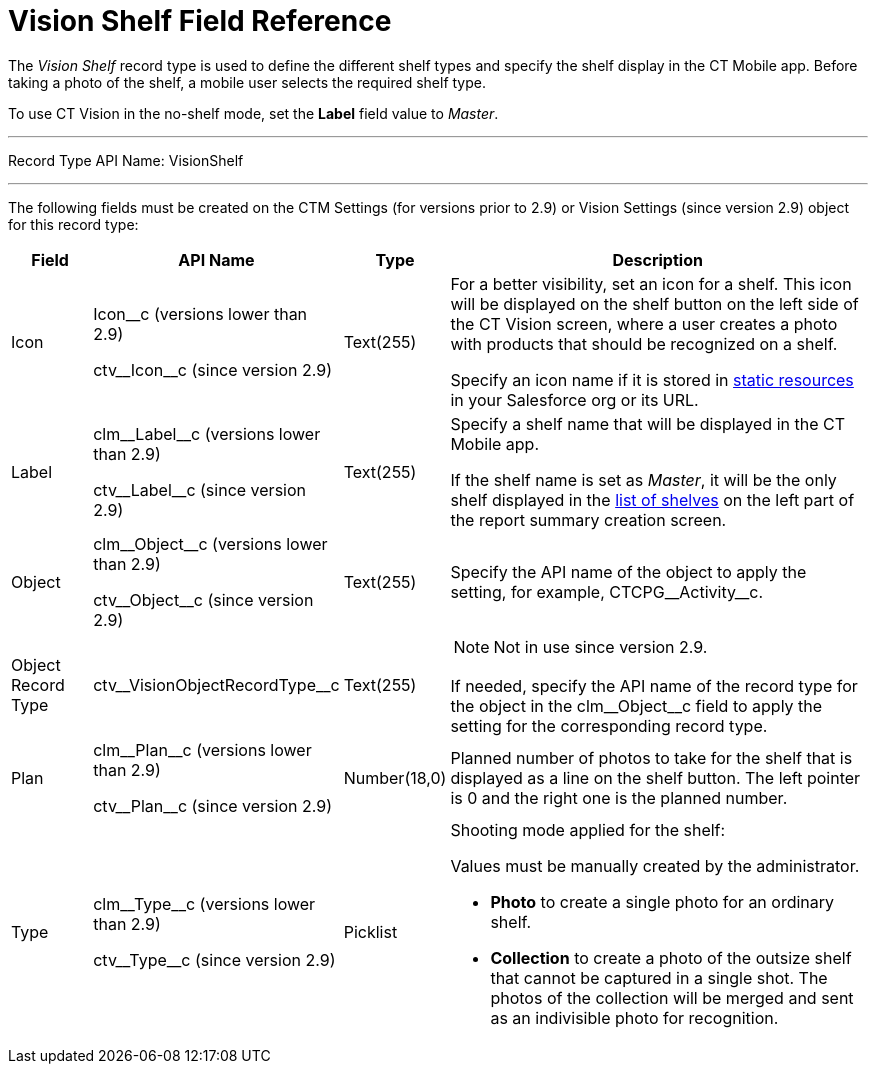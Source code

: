 = Vision Shelf Field Reference

The _Vision Shelf_ record type is used to define the different shelf
types and specify the shelf display in the CT Mobile app. Before taking a photo of the shelf, a mobile user selects the required shelf type.

To use CT Vision in the no-shelf mode, set the *Label* field value to _Master_.

'''''

Record Type API Name: [.apiobject]#VisionShelf#

'''''

The following fields must be created on the [.object]#CTM Settings# (for versions prior to 2.9) or [.object]#Vision Settings# (since version 2.9) object for this record type:

[width="100%",cols="10%,25%,10%,55%"]
|===
|*Field* |*API Name* |*Type* |*Description*

|Icon a| [.apiobject]#Icon__c# (versions lower than 2.9)

[.apiobject]#ctv\__Icon__c# (since version  2.9) |Text(255) a| For a better visibility, set an icon for a shelf. This icon will be displayed on the shelf button on the left side of the CT Vision screen, where a user creates a photo with products that should be recognized on a shelf.

Specify an icon name if it is stored in link:https://help.salesforce.com/s/articleView?id=pages_static_resources.htm&language=en_US&type=5[static resources] in your Salesforce org or its URL.

|Label a| [.apiobject]#clm\__Label__c# (versions lower than 2.9)

[.apiobject]#ctv\__Label__c# (since version  2.9)

|Text(255) a| Specify a shelf name that will be displayed in the CT Mobile app.

If the shelf name is set as _Master_, it will be the only shelf displayed in the xref:CT-Vision-IR-for-CT-Mobile-2.8-and-lower/CT-Vision-IR-Administrator-Guide/working-with-ct-vision-in-the-ct-mobile-app.adoc#h2__1221438961[list of shelves] on the left part of the report summary creation screen.

|Object a| [.apiobject]#clm\__Object__c# (versions lower than 2.9)

[.apiobject]#ctv\__Object__c# (since version  2.9) |Text(255) |Specify the API name of the object to apply the setting, for example, [.apiobject]#CTCPG\__Activity__c#.

|Object Record Type |[.apiobject]#ctv\__VisionObjectRecordType__c# |Text(255) a| NOTE: Not in use since version 2.9.

If needed, specify the API name of the record type for the object in the [.apiobject]#clm\__Object__c# field to apply the setting for the corresponding record type.

|Plan a| [.apiobject]#clm\__Plan__c# (versions lower than 2.9)

[.apiobject]#ctv\__Plan__c# (since version  2.9) |Number(18,0) |Planned number of photos to take for the shelf that is displayed as a line on the shelf button. The left pointer is 0 and the right one is the planned number.

|Type a| [.apiobject]#clm\__Type__c# (versions lower than 2.9)

[.apiobject]#ctv\__Type__c# (since version  2.9)

|Picklist a| Shooting mode applied for the shelf:

Values must be manually created by the administrator.

* *Photo* to create a single photo for an ordinary shelf.
* *Collection* to create a photo of the outsize shelf that cannot be captured in a single shot. The photos of the collection will be merged and sent as an indivisible photo for recognition.
|===
